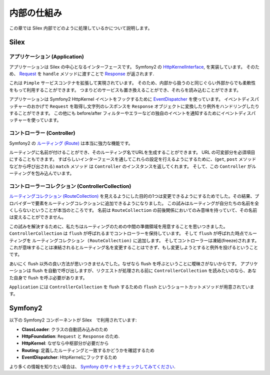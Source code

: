内部の仕組み
============

この章では Silex 内部でどのように処理しているかについて説明します。

Silex
-----

アプリケーション (Application)
~~~~~~~~~~~~~~~~~~~~~~~~~~~~~~~~~

アプリケーションは Silex の中心となるインターフェースです。
Symfony2 の `HttpKernelInterface
<http://api.symfony.com/2.0/Symfony/Component/HttpKernel/HttpKernelInterface.html>`_,
を実装しています。
そのため、 `Request
<http://api.symfony.com/2.0/Symfony/Component/HttpFoundation/Request.html>`_
を ``handle`` メソッドに渡すことで `Response
<http://api.symfony.com/2.0/Symfony/Component/HttpFoundation/Response.html>`_
が返されます.

これは ``Pimple`` サービスコンテナを拡張して実現されています。
そのため、内部から扱うのと同じぐらい外部からでも柔軟性をもって利用することができます。
つまりどのサービスも置き換えることができ、それらを読み込むことができます。

アプリケーションは Symfony2 HttpKernel イベントをフックするために `EventDispatcher
<http://api.symfony.com/2.0/Symfony/Component/EventDispatcher/EventDispatcher.html>`_
を使っています。
イベントディスパッチャーのおかげで ``Request`` を取得し文字列のレスポンスを ``Response`` オブジェクトに変換したり例外をハンドリングしたりすることができます。
この他にも before/after フィルターやエラーなどの独自のイベントを通知するためにイベントディスパッチャーを使っています。

コントローラー (Controller)
~~~~~~~~~~~~~~~~~~~~~~~~~~~

Symfony2 の `ルーティング (Route)
<http://api.symfony.com/2.0/Symfony/Component/Routing/Route.html>`_
は本当に強力な機能です。

ルーティングに名前が付けることができ、そのルーティング名でURLを生成することができます。
URL の可変部分を必須項目にすることもできます。
すばらしいインターフェースを通してこれらの設定を行えるようにするために、(``get``, ``post`` メソッドなどから呼び出される) ``match`` メソッド  は ``Controller`` のインスタンスを返してくれます。
そして、この ``Controller`` がルーティングを包み込んでいます。

コントローラーコレクション (ControllerCollection)
~~~~~~~~~~~~~~~~~~~~~~~~~~~~~~~~~~~~~~~~~~~~~~~~~

`ルーティングコレクション (RouteCollection)
<http://api.symfony.com/2.0/Symfony/Component/Routing/RouteCollection.html>`_
を見えるようにした目的の1つは変更できるようにするためでした。その結果、プロバイダーで要素をルーティングコレクションに追加できるようになりました。
この試みはルーティングが自分たちの名前を全くしらないということが本当のところです。
名前は ``RouteCollection`` の前後関係においてのみ意味を持っていて、その名前は変えることができません。

この試みを解決するために、私たちはルーティングのための中間の準備領域を用意することを思いつきました。
``ControllerCollection`` は ``flush`` が呼ばれるまでコントローラーを保持しています。
そして ``flush`` が呼ばれた時点でルーティングを ``ルーティングコレクション (RouteCollection)`` に追加します。
そしてコントローラーは凍結(freeze)されます。
これが意味することは凍結されるとルーティング名を変更することはできず、もし変更しようとすると例外を投げるということです。

あいにく flush 以外の良い方法が思いつきませんでした。なぜなら flush を呼ぶということに曖昧さがないからです。
アプリケーションは flush を自動で呼び出しますが、リクエストが処理される前に ``ControllerCollection`` を読みたいのなら、あなた自身で flush を呼ぶ必要があります。

``Application`` には ``ControllerCollection`` を flush するための ``flush`` というショートカットメソッドが用意されています。

Symfony2
--------

以下の Symfony2 コンポーネントが Silex　で利用されています:

* **ClassLoader**: クラスの自動読み込みのため

* **HttpFoundation**: ``Request`` と ``Response`` のため.

* **HttpKernel**: なぜなら中枢部分が必要だから

* **Routing**: 定義したルーティングと一致するかどうかを確認するため

* **EventDispatcher**: HttpKernelにフックするため

より多くの情報を知りたい場合は、 `Symfony のサイトをチェックしてみてください
<http://symfony.com/>`_.
